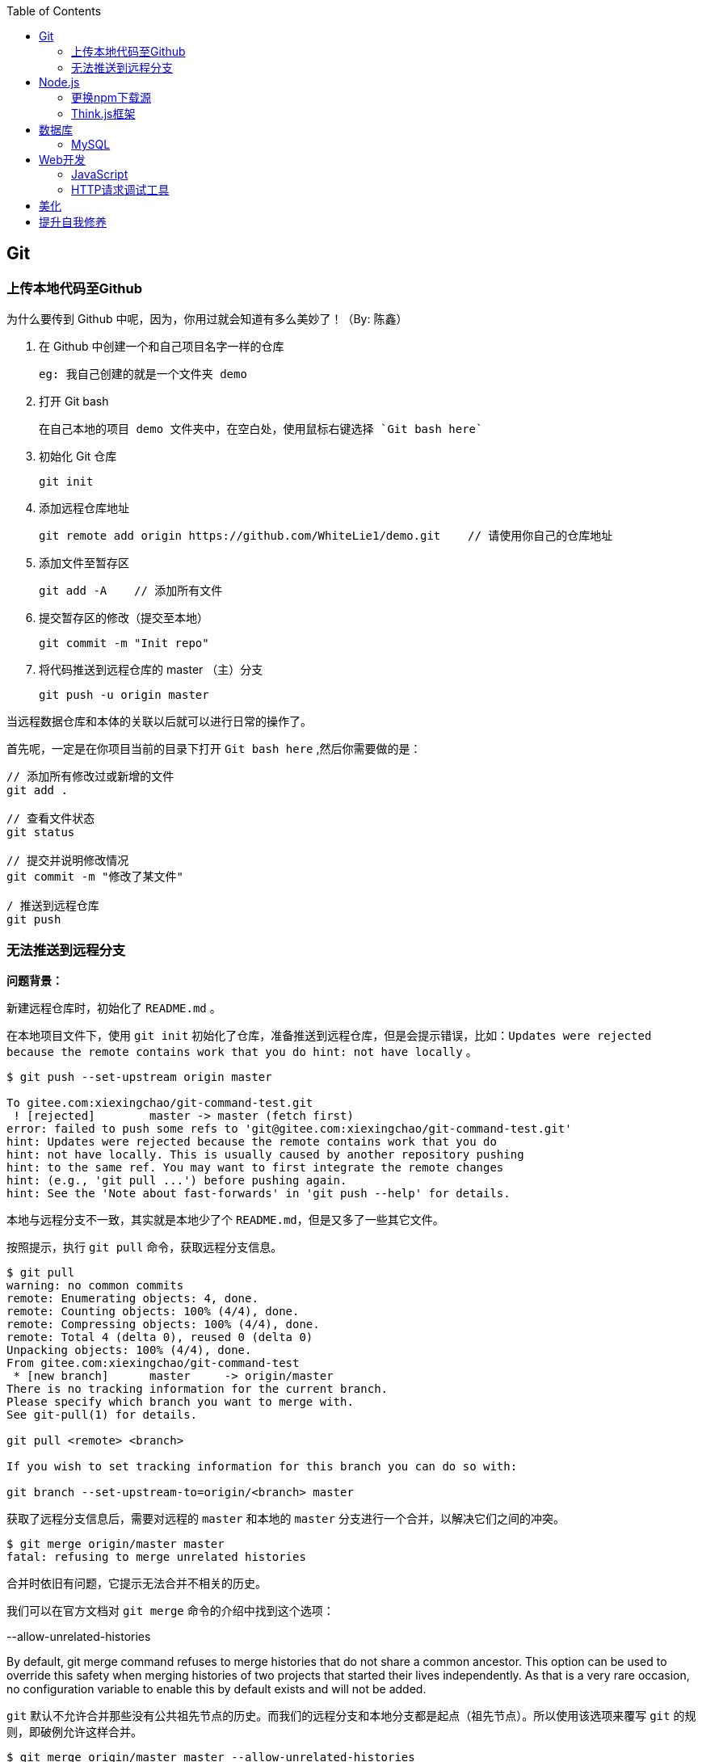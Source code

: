 :toc:

== Git

=== 上传本地代码至Github

为什么要传到 Github 中呢，因为，你用过就会知道有多么美妙了！（By: 陈鑫）

1. 在 Github 中创建一个和自己项目名字一样的仓库

  eg: 我自己创建的就是一个文件夹 demo

2. 打开 Git bash

  在自己本地的项目 demo 文件夹中，在空白处，使用鼠标右键选择 `Git bash here`

3. 初始化 Git 仓库

  git init

4. 添加远程仓库地址

  git remote add origin https://github.com/WhiteLie1/demo.git    // 请使用你自己的仓库地址

5. 添加文件至暂存区

  git add -A    // 添加所有文件

6. 提交暂存区的修改（提交至本地）

  git commit -m "Init repo"

7. 将代码推送到远程仓库的 master （主）分支

  git push -u origin master

当远程数据仓库和本体的关联以后就可以进行日常的操作了。

首先呢，一定是在你项目当前的目录下打开 `Git bash here` ,然后你需要做的是：

[source, bash]
----
// 添加所有修改过或新增的文件
git add .

// 查看文件状态
git status

// 提交并说明修改情况
git commit -m "修改了某文件"

/ 推送到远程仓库
git push
----

=== 无法推送到远程分支

*问题背景：*

新建远程仓库时，初始化了 `README.md` 。

在本地项目文件下，使用 `git init` 初始化了仓库，准备推送到远程仓库，但是会提示错误，比如：`Updates were rejected because the remote contains work that you do
hint: not have locally` 。

[source, bash]
----
$ git push --set-upstream origin master

To gitee.com:xiexingchao/git-command-test.git
 ! [rejected]        master -> master (fetch first)
error: failed to push some refs to 'git@gitee.com:xiexingchao/git-command-test.git'
hint: Updates were rejected because the remote contains work that you do
hint: not have locally. This is usually caused by another repository pushing
hint: to the same ref. You may want to first integrate the remote changes
hint: (e.g., 'git pull ...') before pushing again.
hint: See the 'Note about fast-forwards' in 'git push --help' for details.
----

本地与远程分支不一致，其实就是本地少了个 `README.md`，但是又多了一些其它文件。

按照提示，执行 `git pull` 命令，获取远程分支信息。

[source, bash]
----
$ git pull
warning: no common commits
remote: Enumerating objects: 4, done.
remote: Counting objects: 100% (4/4), done.
remote: Compressing objects: 100% (4/4), done.
remote: Total 4 (delta 0), reused 0 (delta 0)
Unpacking objects: 100% (4/4), done.
From gitee.com:xiexingchao/git-command-test
 * [new branch]      master     -> origin/master
There is no tracking information for the current branch.
Please specify which branch you want to merge with.
See git-pull(1) for details.

git pull <remote> <branch>

If you wish to set tracking information for this branch you can do so with:

git branch --set-upstream-to=origin/<branch> master
----

获取了远程分支信息后，需要对远程的 `master` 和本地的 `master` 分支进行一个合并，以解决它们之间的冲突。

[source, bash]
----
$ git merge origin/master master
fatal: refusing to merge unrelated histories
----

合并时依旧有问题，它提示无法合并不相关的历史。

我们可以在官方文档对 `git merge` 命令的介绍中找到这个选项：

.--allow-unrelated-histories
By default, git merge command refuses to merge histories that do not share a common ancestor. This option can be used to override this safety when merging histories of two projects that started their lives independently. As that is a very rare occasion, no configuration variable to enable this by default exists and will not be added.

`git` 默认不允许合并那些没有公共祖先节点的历史。而我们的远程分支和本地分支都是起点（祖先节点）。所以使用该选项来覆写 `git` 的规则，即破例允许这样合并。

[source, bash]
----
$ git merge origin/master master --allow-unrelated-histories

Merge made by the 'recursive' strategy.
 README.en.md | 36 ++++++++++++++++++++++++++++++++++++
 README.md    | 39 +++++++++++++++++++++++++++++++++++++++
 2 files changed, 75 insertions(+)
 create mode 100644 README.en.md
 create mode 100644 README.md
----

== Node.js

=== 更换npm下载源

`npm install` 时巨慢无比，这时可以把下载源换成淘宝的。

[source,bash]
----
npm config set registry https://registry.npm.taobao.org
----

淘宝NPM源官网 -  https://npm.taobao.org

=== Think.js框架

*热更新*

`Think.js` 框架支持热更新操作，保存文件后会自动重新部署，即刻生效，你可以在终端输出中看到相关信息。

而在 `java` 中，针对 `controller` 也就是 `servlet` 的修改操作，需要 `Redelploy` 或者 `Restart` 来使得更改生效，整个过程耗时要长一些。

*数据库安全*

为了防止数据库密码暴露在公开场合，可以将密码设置为环境变量，然后在 `adapter.js` 中使用 `process.env['variable_name']` 调用系统环境变量。

*踩坑*

* 返回数据库数据时，切记使用 `await` 将异步数据库操作改成同步操作，否则无法获取预期的返回值。

[source, js]
----
findAction() {
  let user = this.model().where({ id: id }).find()
  this.json(user)
}
// response => {}

async findAction() {
  let user = await this.model().where({ id: id }).find()
  this.json(user)
}
// response => { user: { ... } }
----

* 更新 `json` 字段的值时，应当传入字符串形式的值。

[source, js]
----
// wrong
model.where( { id： 1 } ).update('{ key: value }')

// true
model.where( { id： 1 } ).update({ key: value })
----

*简单下载功能*

[source, js]
----
const chars = '0123456789abcdefghijklmnopqrstuvwxyz!@#$%^&*()_+-=<>/?[]{}'
const reverseChars = Array.from(chars).reverse().toString()

module.exports = class extends think.Controller {
  // 上传文件成功后，返回仅供外部查看的虚拟文件名
  async uploadAction () {
    let file = this.file('file')
    let filepath = think.ROOT_PATH + '/www/static/upload/' + file.name
    think.mkdir(path.dirname(filepath))
    await rename(file.path, filepath)
    this.body = encrypt(file.name)    // 返回加密的文件名
  }
  async downloadAction () {
    // 获取真实文件名后，再跳转下载
    let filename = decrypt(this.ctx.param('f'))
    this.ctx.download(think.ROOT_PATH + '/www/static/upload/' + filename)
  }
}

function encrypt (filename)  {
  return convert(filename, chars, reverseChars)
}

function decrypt (filename) {
  return convert(filename, reverseChars, chars)
}

/*
 * 简单的字符串转换
 * 将输入串中的每一个 char 从 currentChars 转换成 targetChars 中对应的 char
 */
function convert(str, currentChars, targetChars) {
  let len = str.length
  let ret = ''
  for (let i = 0; i < len; ++i) {
    let ch = str.charAt(i)
    let index = currentChars.indexOf(ch)
    if (index != -1) {
      ch = targetChars.charAt(index)
    }
    ret += ch
  }
  return ret
}
----

== 数据库

=== MySQL

==== 安装

以Windows下zip格式的文件（版本5.7）安装为例：

1. 打开powershell（管理员模式）

  使用快捷键 WIN + X => A

2. 进入mysql目录

  cd 'mysql_dir/bin'

3. 执行初始化操作

  ./mysqld --initialize

4. 查看初始化生成的默认密码

  在搜索栏中输入 *.err，密码就在这个文件中（一般是最后一行，比如：'A temporary password......'）

5. 启动mysql

  ./mysqld --console

6. 添加环境变量（方便使用mysql相关命令）

  在path变量中新增'/mysql_dir/bin'

7. 登陆

  mysql -uroot -p

8. 更改密码

  alter user 'root'@localhost identified by 'new password'

9. 中文乱码

  * sqlyog 中取消勾选表属性中隐藏语言选项（最右）

      选择字符集为utf8,核对为utf8_general_ci

  * 查看数据库编码

      show variables like "%char%"

  * 设置character_set_client,character_set_connection,character_set_results的方法

      set names utf8

  * 设置character_set_database,character_set_server为utf8的方法

      找到数据库安装目录下my.ini文件

      [mysqld]下增加character-set-server=utf8

      [client]下增default-character-set=utf8

      [mysql]下增default-character-set=utf8

  * 重启服务

      net stop mysql

      net start mysql

==== 插入中文数据时报错

创建表时指定 `utf8` 编码即可。

[source, mysql]
----
create table user (name varchar(20)) default charset=utf8;
----

官方文档 - https://dev.mysql.com/doc/refman/5.7/en/windows-install-archive.html

==== 命令快速参考
创建表

----
// 一般形式
CREATE TABLE table_name (id int primary key auto_increment ... )

// 含外键
CREATE TABLE order (
  id int primary key auto_increment,
  user_id int,
  vendor_id int
  foreign key (user_id) references user(id),
  foreign key (vendor_id) references vendor(id)
)
----

更新字段

  UPDATE user SET name = 'Jack' WHERE id = 1;

删除记录

  DELETE FROM user where id = 1;

删除表

  DROP TABLE user;

更改字段定义

  ALTER TABLE user MODIFY nickname varchar(100) default 'newUser';



== Web开发

推荐网站：

https://developer.mozilla.org/zh-CN[Mozillia Developer Network]

=== JavaScript

当键值的名称一致时，可采用简写形式。

[source, js]
----
let userID = 1
let data1 = { userID: userID }    // { userID: 1 }
let data2 = { userID }    // 简写形式，效果与上面相同
----

在反引号（`）中引用变量

[source, js]
----
let str1 = 'world'
let str2 = 'hello ' + `${str1}`    // result: 'hello world'
----

运算符

`===` 表示等于
`!==` 表示不等于

=== HTTP请求调试工具

客户端软件：Postman

浏览器插件：RESTED（支持Chrome，Firefox）

== 美化

Windows 下 CMD 和 PowerShell 推荐使用 http://www.downcc.com/font/17200.html[Microsoft Yahei Mono] 字体。

Git bash 可以使用 https://github.com/tonsky/FiraCode/releases[Fira Code] 字体。

VS Code 下推荐 Material Theme，Atom One Dark 之类的主题。

== 提升自我修养

https://github.com/ryanhanwu/How-To-Ask-Questions-The-Smart-Way/blob/master/README-zh_CN.md[《提问的智慧》]
